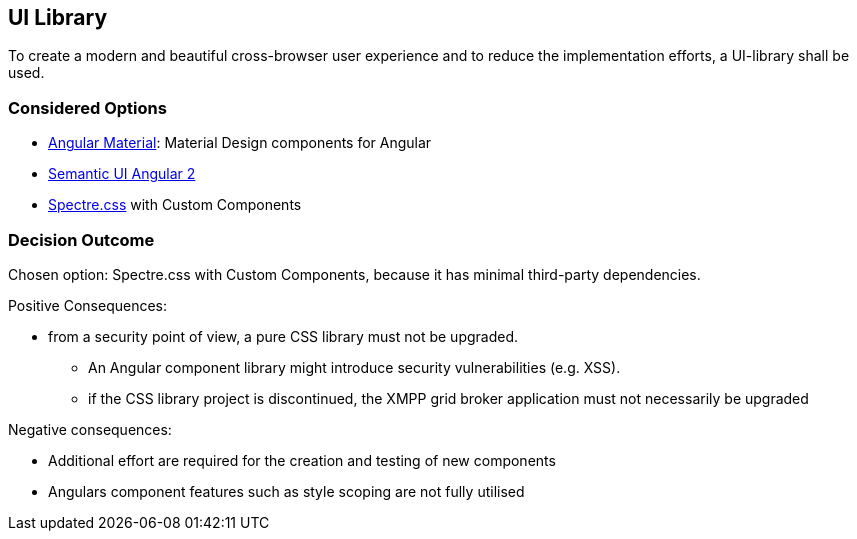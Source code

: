 == UI Library

To create a modern and beautiful cross-browser user experience and to reduce the implementation efforts, a UI-library shall be used.

=== Considered Options

* https://material.angular.io/[Angular Material]: Material Design components for Angular
* https://edcarroll.github.io/[Semantic UI Angular 2]
* https://picturepan2.github.io/spectre/[Spectre.css] with Custom Components

=== Decision Outcome

Chosen option: Spectre.css with Custom Components, because it has minimal third-party dependencies. 

Positive Consequences: 

* from a security point of view, a pure CSS library must not be upgraded.
** An Angular component library might introduce security vulnerabilities (e.g. XSS).
** if the CSS library project is discontinued, the XMPP grid broker application must not necessarily be upgraded

Negative consequences:

* Additional effort are required for the creation and testing of new components
* Angulars component features such as style scoping are not fully utilised